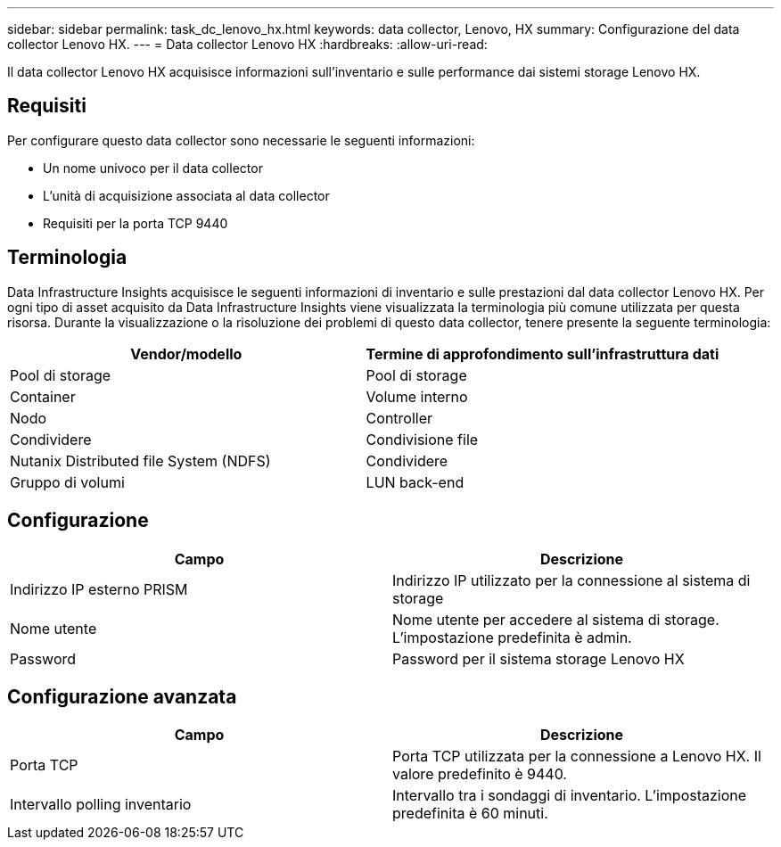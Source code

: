 ---
sidebar: sidebar 
permalink: task_dc_lenovo_hx.html 
keywords: data collector, Lenovo, HX 
summary: Configurazione del data collector Lenovo HX. 
---
= Data collector Lenovo HX
:hardbreaks:
:allow-uri-read: 


[role="lead"]
Il data collector Lenovo HX acquisisce informazioni sull'inventario e sulle performance dai sistemi storage Lenovo HX.



== Requisiti

Per configurare questo data collector sono necessarie le seguenti informazioni:

* Un nome univoco per il data collector
* L'unità di acquisizione associata al data collector
* Requisiti per la porta TCP 9440




== Terminologia

Data Infrastructure Insights acquisisce le seguenti informazioni di inventario e sulle prestazioni dal data collector Lenovo HX. Per ogni tipo di asset acquisito da Data Infrastructure Insights viene visualizzata la terminologia più comune utilizzata per questa risorsa. Durante la visualizzazione o la risoluzione dei problemi di questo data collector, tenere presente la seguente terminologia:

[cols="2*"]
|===
| Vendor/modello | Termine di approfondimento sull'infrastruttura dati 


| Pool di storage | Pool di storage 


| Container | Volume interno 


| Nodo | Controller 


| Condividere | Condivisione file 


| Nutanix Distributed file System (NDFS) | Condividere 


| Gruppo di volumi | LUN back-end 
|===


== Configurazione

[cols="2*"]
|===
| Campo | Descrizione 


| Indirizzo IP esterno PRISM | Indirizzo IP utilizzato per la connessione al sistema di storage 


| Nome utente | Nome utente per accedere al sistema di storage. L'impostazione predefinita è admin. 


| Password | Password per il sistema storage Lenovo HX 
|===


== Configurazione avanzata

[cols="2*"]
|===
| Campo | Descrizione 


| Porta TCP | Porta TCP utilizzata per la connessione a Lenovo HX. Il valore predefinito è 9440. 


| Intervallo polling inventario | Intervallo tra i sondaggi di inventario. L'impostazione predefinita è 60 minuti. 
|===